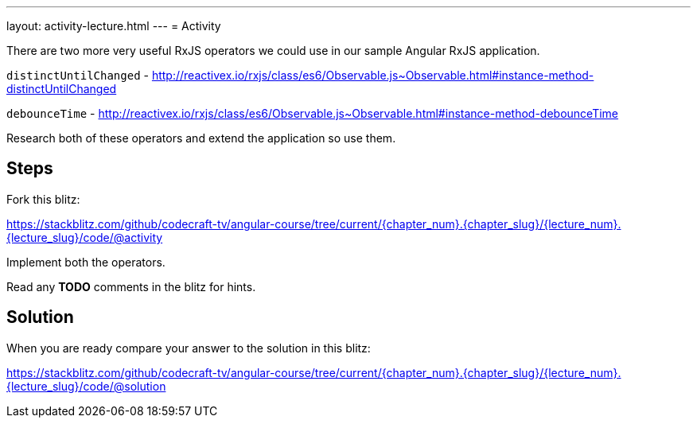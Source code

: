 ---
layout: activity-lecture.html
---
= Activity

There are two more very useful RxJS operators we could use in our sample Angular RxJS application.

`distinctUntilChanged` - http://reactivex.io/rxjs/class/es6/Observable.js~Observable.html#instance-method-distinctUntilChanged

`debounceTime` - http://reactivex.io/rxjs/class/es6/Observable.js~Observable.html#instance-method-debounceTime

Research both of these operators and extend the application so use them.

== Steps

Fork this blitz:

https://stackblitz.com/github/codecraft-tv/angular-course/tree/current/{chapter_num}.{chapter_slug}/{lecture_num}.{lecture_slug}/code/@activity[https://stackblitz.com/github/codecraft-tv/angular-course/tree/current/{chapter_num}.{chapter_slug}/{lecture_num}.{lecture_slug}/code/@activity, window="_blank"]

Implement both the operators.

Read any *TODO* comments in the blitz for hints.

== Solution


When you are ready compare your answer to the solution in this blitz:

https://stackblitz.com/github/codecraft-tv/angular-course/tree/current/{chapter_num}.{chapter_slug}/{lecture_num}.{lecture_slug}/code/@solution[https://stackblitz.com/github/codecraft-tv/angular-course/tree/current/{chapter_num}.{chapter_slug}/{lecture_num}.{lecture_slug}/code/@solution, window="_blank"]
